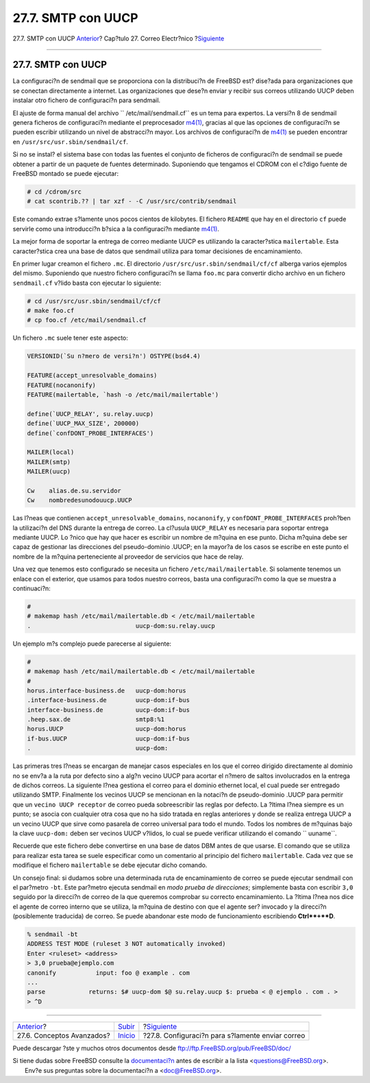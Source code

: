 ===================
27.7. SMTP con UUCP
===================

.. raw:: html

   <div class="navheader">

27.7. SMTP con UUCP
`Anterior <mail-advanced.html>`__?
Cap?tulo 27. Correo Electr?nico
?\ `Siguiente <outgoing-only.html>`__

--------------

.. raw:: html

   </div>

.. raw:: html

   <div class="sect1">

.. raw:: html

   <div class="titlepage" xmlns="">

.. raw:: html

   <div>

.. raw:: html

   <div>

27.7. SMTP con UUCP
-------------------

.. raw:: html

   </div>

.. raw:: html

   </div>

.. raw:: html

   </div>

La configuraci?n de sendmail que se proporciona con la distribuci?n de
FreeBSD est? dise?ada para organizaciones que se conectan directamente a
internet. Las organizaciones que dese?n enviar y recibir sus correos
utilizando UUCP deben instalar otro fichero de configuraci?n para
sendmail.

El ajuste de forma manual del archivo ``       /etc/mail/sendmail.cf``
es un tema para expertos. La versi?n 8 de sendmail genera ficheros de
configuraci?n mediante el preprocesador
`m4(1) <http://www.FreeBSD.org/cgi/man.cgi?query=m4&sektion=1>`__,
gracias al que las opciones de configuraci?n se pueden escribir
utilizando un nivel de abstracci?n mayor. Los archivos de configuraci?n
de `m4(1) <http://www.FreeBSD.org/cgi/man.cgi?query=m4&sektion=1>`__ se
pueden encontrar en ``/usr/src/usr.sbin/sendmail/cf``.

Si no se instal? el sistema base con todas las fuentes el conjunto de
ficheros de configuraci?n de sendmail se puede obtener a partir de un
paquete de fuentes determinado. Suponiendo que tengamos el CDROM con el
c?digo fuente de FreeBSD montado se puede ejecutar:

.. code:: screen

    # cd /cdrom/src
    # cat scontrib.?? | tar xzf - -C /usr/src/contrib/sendmail

Este comando extrae s?lamente unos pocos cientos de kilobytes. El
fichero ``README`` que hay en el directorio ``cf`` puede servirle como
una introducci?n b?sica a la configuraci?n mediante
`m4(1) <http://www.FreeBSD.org/cgi/man.cgi?query=m4&sektion=1>`__.

La mejor forma de soportar la entrega de correo mediante UUCP es
utilizando la caracter?stica ``mailertable``. Esta caracter?stica crea
una base de datos que sendmail utiliza para tomar decisiones de
encaminamiento.

En primer lugar creamon el fichero ``.mc``. El directorio
``/usr/src/usr.sbin/sendmail/cf/cf`` alberga varios ejemplos del mismo.
Suponiendo que nuestro fichero configuraci?n se llama ``foo.mc`` para
convertir dicho archivo en un fichero ``sendmail.cf`` v?lido basta con
ejecutar lo siguiente:

.. code:: screen

    # cd /usr/src/usr.sbin/sendmail/cf/cf
    # make foo.cf
    # cp foo.cf /etc/mail/sendmail.cf

Un fichero ``.mc`` suele tener este aspecto:

.. code:: programlisting

    VERSIONID(`Su n?mero de versi?n') OSTYPE(bsd4.4)

    FEATURE(accept_unresolvable_domains)
    FEATURE(nocanonify)
    FEATURE(mailertable, `hash -o /etc/mail/mailertable')

    define(`UUCP_RELAY', su.relay.uucp)
    define(`UUCP_MAX_SIZE', 200000)
    define(`confDONT_PROBE_INTERFACES')

    MAILER(local)
    MAILER(smtp)
    MAILER(uucp)

    Cw    alias.de.su.servidor
    Cw    nombredesunodouucp.UUCP

Las l?neas que contienen ``accept_unresolvable_domains``,
``nocanonify``, y ``confDONT_PROBE_INTERFACES`` proh?ben la utilizaci?n
del DNS durante la entrega de correo. La cl?usula ``UUCP_RELAY`` es
necesaria para soportar entrega mediante UUCP. Lo ?nico que hay que
hacer es escribir un nombre de m?quina en ese punto. Dicha m?quina debe
ser capaz de gestionar las direcciones del pseudo-dominio .UUCP; en la
mayor?a de los casos se escribe en este punto el nombre de la m?quina
perteneciente al proveedor de servicios que hace de relay.

Una vez que tenemos esto configurado se necesita un fichero
``/etc/mail/mailertable``. Si solamente tenemos un enlace con el
exterior, que usamos para todos nuestro correos, basta una configuraci?n
como la que se muestra a continuaci?n:

.. code:: programlisting

    #
    # makemap hash /etc/mail/mailertable.db < /etc/mail/mailertable
    .                             uucp-dom:su.relay.uucp

Un ejemplo m?s complejo puede parecerse al siguiente:

.. code:: programlisting

    #
    # makemap hash /etc/mail/mailertable.db < /etc/mail/mailertable
    #
    horus.interface-business.de   uucp-dom:horus
    .interface-business.de        uucp-dom:if-bus
    interface-business.de         uucp-dom:if-bus
    .heep.sax.de                  smtp8:%1
    horus.UUCP                    uucp-dom:horus
    if-bus.UUCP                   uucp-dom:if-bus
    .                             uucp-dom:

Las primeras tres l?neas se encargan de manejar casos especiales en los
que el correo dirigido directamente al dominio no se env?a a la ruta por
defecto sino a alg?n vecino UUCP para acortar el n?mero de saltos
involucrados en la entrega de dichos correos. La siguiente l?nea
gestiona el correo para el dominio ethernet local, el cual puede ser
entregado utilizando SMTP. Finalmente los vecinos UUCP se mencionan en
la notaci?n de pseudo-dominio .UUCP para permitir que un
``vecino UUCP receptor`` de correo pueda sobreescribir las reglas por
defecto. La ?ltima l?nea siempre es un punto; se asocia con cualquier
otra cosa que no ha sido tratada en reglas anteriores y donde se realiza
entrega UUCP a un vecino UUCP que sirve como pasarela de correo
universal para todo el mundo. Todos los nombres de m?quinas bajo la
clave ``uucp-dom:`` deben ser vecinos UUCP v?lidos, lo cual se puede
verificar utilizando el comando ``       uuname``.

Recuerde que este fichero debe convertirse en una base de datos DBM
antes de que usarse. El comando que se utiliza para realizar esta tarea
se suele especificar como un comentario al principio del fichero
``mailertable``. Cada vez que se modifique el fichero ``mailertable`` se
debe ejecutar dicho comando.

Un consejo final: si dudamos sobre una determinada ruta de
encaminamiento de correo se puede ejecutar sendmail con el par?metro
``-bt``. Este par?metro ejecuta sendmail en *modo prueba de
direcciones*; simplemente basta con escribir ``3,0`` seguido por la
direcci?n de correo de la que queremos comprobar su correcto
encaminamiento. La ?ltima l?nea nos dice el agente de correo interno que
se utiliza, la m?quina de destino con que el agente ser? invocado y la
direcci?n (posiblemente traducida) de correo. Se puede abandonar este
modo de funcionamiento escribiendo **Ctrl**+**D**.

.. code:: screen

    % sendmail -bt
    ADDRESS TEST MODE (ruleset 3 NOT automatically invoked)
    Enter <ruleset> <address>
    > 3,0 prueba@ejemplo.com
    canonify           input: foo @ example . com
    ...
    parse            returns: $# uucp-dom $@ su.relay.uucp $: prueba < @ ejemplo . com . >
    > ^D

.. raw:: html

   </div>

.. raw:: html

   <div class="navfooter">

--------------

+--------------------------------------+---------------------------+-----------------------------------------------------+
| `Anterior <mail-advanced.html>`__?   | `Subir <mail.html>`__     | ?\ `Siguiente <outgoing-only.html>`__               |
+--------------------------------------+---------------------------+-----------------------------------------------------+
| 27.6. Conceptos Avanzados?           | `Inicio <index.html>`__   | ?27.8. Configuraci?n para s?lamente enviar correo   |
+--------------------------------------+---------------------------+-----------------------------------------------------+

.. raw:: html

   </div>

Puede descargar ?ste y muchos otros documentos desde
ftp://ftp.FreeBSD.org/pub/FreeBSD/doc/

| Si tiene dudas sobre FreeBSD consulte la
  `documentaci?n <http://www.FreeBSD.org/docs.html>`__ antes de escribir
  a la lista <questions@FreeBSD.org\ >.
|  Env?e sus preguntas sobre la documentaci?n a <doc@FreeBSD.org\ >.
